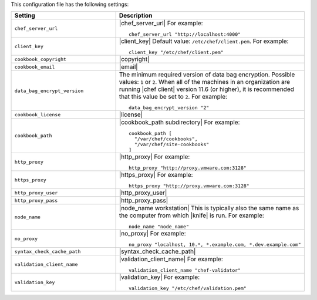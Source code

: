 .. The contents of this file are included in multiple topics.
.. This file should not be changed in a way that hinders its ability to appear in multiple documentation sets.


This configuration file has the following settings:

.. list-table::
   :widths: 200 300
   :header-rows: 1

   * - Setting
     - Description
   * - ``chef_server_url``
     - |chef_server_url| For example:
       ::
 
          chef_server_url "http://localhost:4000"
   * - ``client_key``
     - |client_key| Default value: ``/etc/chef/client.pem``. For example:
       ::
 
          client_key "/etc/chef/client.pem"
   * - ``cookbook_copyright``
     - |copyright|
   * - ``cookbook_email``
     - |email|
   * - ``data_bag_encrypt_version``
     - The minimum required version of data bag encryption. Possible values: ``1`` or ``2``. When all of the machines in an organization are running |chef client| version 11.6 (or higher), it is recommended that this value be set to ``2``. For example:
       ::
 
          data_bag_encrypt_version "2"
   * - ``cookbook_license``
     - |license|
   * - ``cookbook_path``
     - |cookbook_path subdirectory| For example:
       ::
 
          cookbook_path [ 
            "/var/chef/cookbooks", 
            "/var/chef/site-cookbooks" 
          ]
   * - ``http_proxy``
     - |http_proxy| For example:
       ::
 
          http_proxy "http://proxy.vmware.com:3128"
   * - ``https_proxy``
     - |https_proxy| For example:
       ::

          https_proxy "http://proxy.vmware.com:3128"
   * - ``http_proxy_user``
     - |http_proxy_user|
   * - ``http_proxy_pass``
     - |http_proxy_pass|
   * - ``node_name``
     - |node_name workstation| This is typically also the same name as the computer from which |knife| is run. For example:
       ::
 
          node_name "node_name"
   * - ``no_proxy``
     - |no_proxy| For example:
       ::

         no_proxy "localhost, 10.*, *.example.com, *.dev.example.com"
   * - ``syntax_check_cache_path``
     - |syntax_check_cache_path|
   * - ``validation_client_name``
     - |validation_client_name| For example:
       ::
 
          validation_client_name "chef-validator"
   * - ``validation_key``
     - |validation_key| For example:
       ::
 
          validation_key "/etc/chef/validation.pem"

